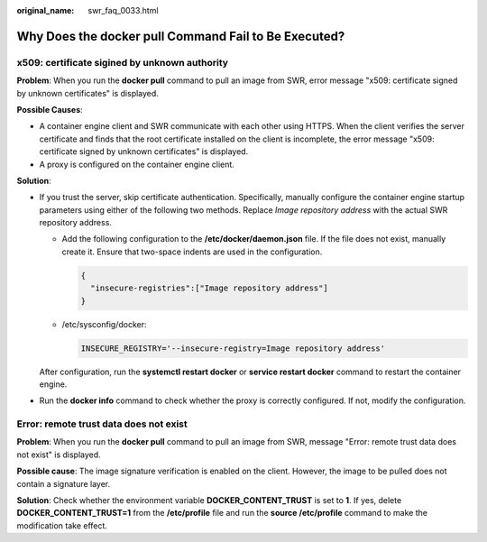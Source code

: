 :original_name: swr_faq_0033.html

.. _swr_faq_0033:

Why Does the **docker pull** Command Fail to Be Executed?
=========================================================

x509: certificate sigined by unknown authority
----------------------------------------------

**Problem**: When you run the **docker pull** command to pull an image from SWR, error message "x509: certificate signed by unknown certificates" is displayed.

**Possible Causes**:

-  A container engine client and SWR communicate with each other using HTTPS. When the client verifies the server certificate and finds that the root certificate installed on the client is incomplete, the error message "x509: certificate signed by unknown certificates" is displayed.
-  A proxy is configured on the container engine client.

**Solution**:

-  If you trust the server, skip certificate authentication. Specifically, manually configure the container engine startup parameters using either of the following two methods. Replace *Image repository address* with the actual SWR repository address.

   -  Add the following configuration to the **/etc/docker/daemon.json** file. If the file does not exist, manually create it. Ensure that two-space indents are used in the configuration.

      .. code-block::

         {
           "insecure-registries":["Image repository address"]
         }

   -  /etc/sysconfig/docker:

      .. code-block::

         INSECURE_REGISTRY='--insecure-registry=Image repository address'

   After configuration, run the **systemctl restart docker** or **service restart docker** command to restart the container engine.

-  Run the **docker info** command to check whether the proxy is correctly configured. If not, modify the configuration.

Error: remote trust data does not exist
---------------------------------------

**Problem**: When you run the **docker pull** command to pull an image from SWR, message "Error: remote trust data does not exist" is displayed.

**Possible cause**: The image signature verification is enabled on the client. However, the image to be pulled does not contain a signature layer.

**Solution**: Check whether the environment variable **DOCKER_CONTENT_TRUST** is set to **1**. If yes, delete **DOCKER_CONTENT_TRUST=1** from the **/etc/profile** file and run the **source /etc/profile** command to make the modification take effect.
